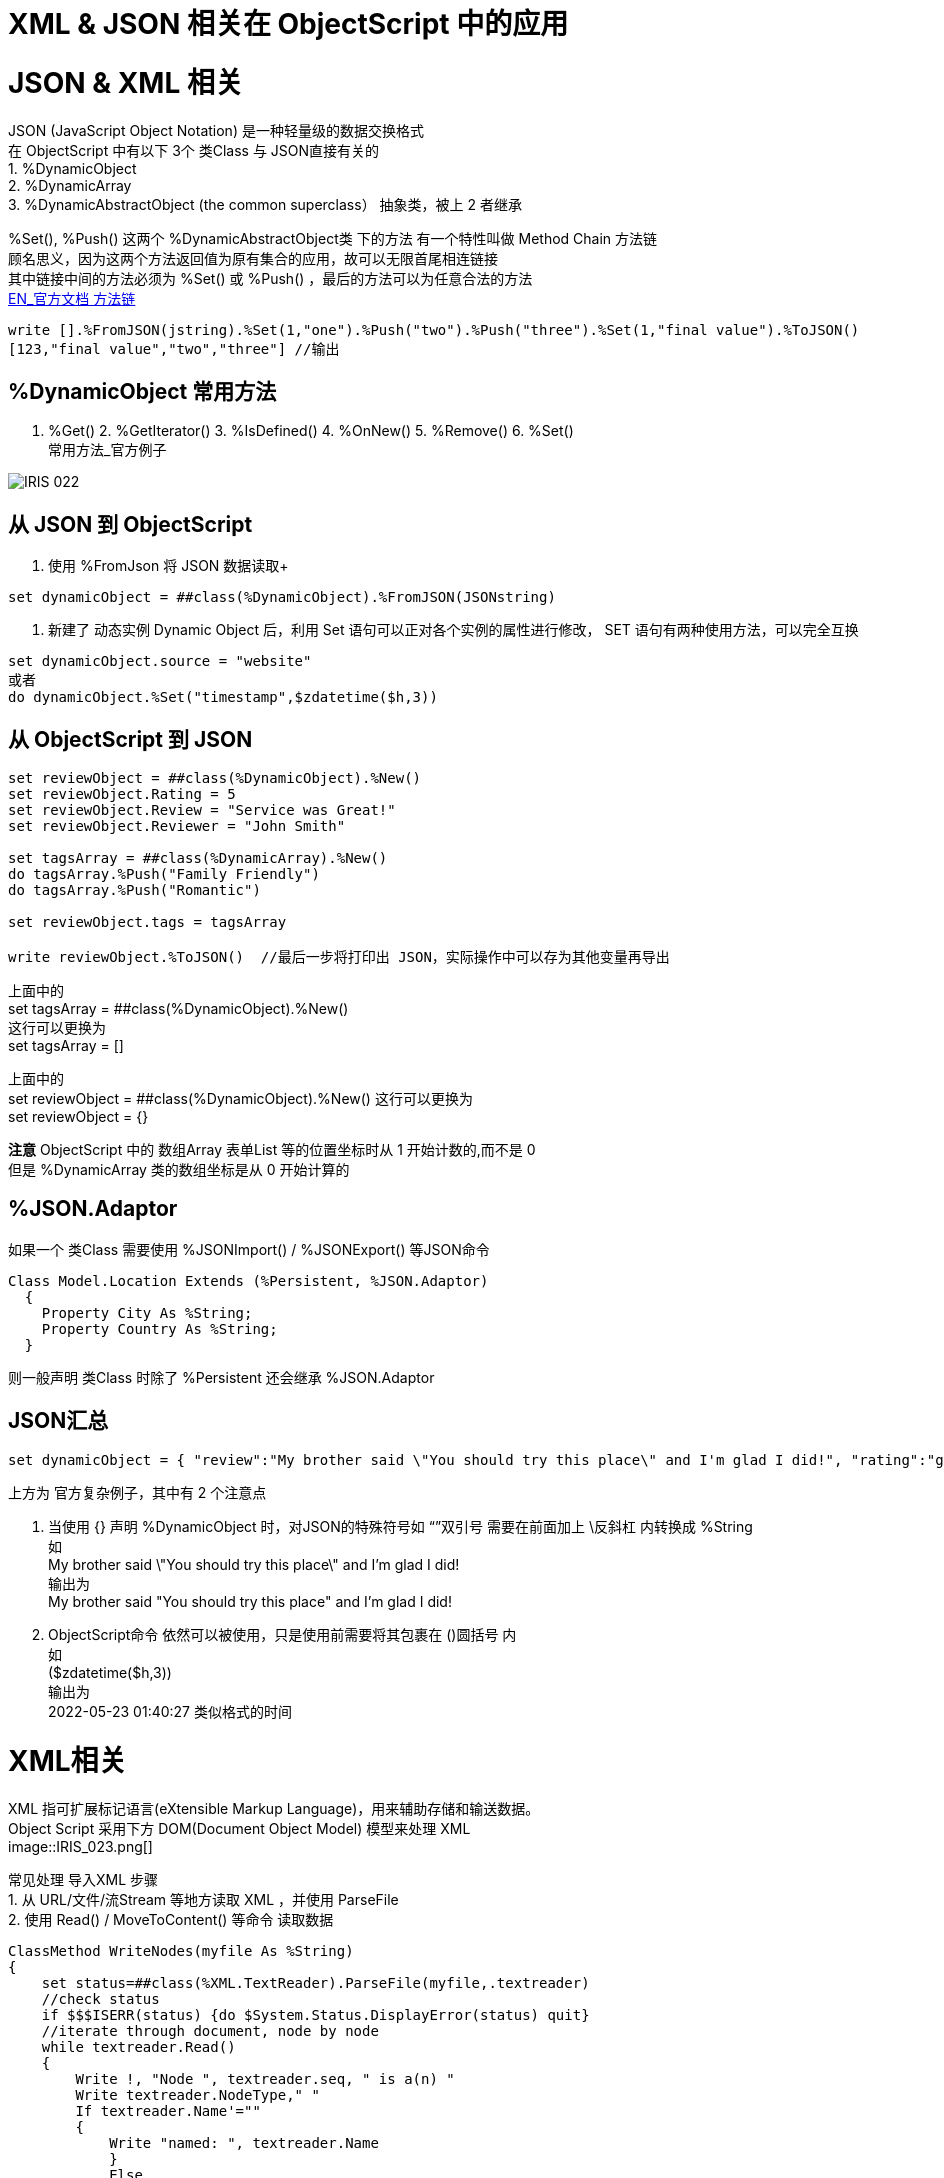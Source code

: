 
ifdef::env-github[]
:tip-caption: :bulb:
:note-caption: :information_source:
:important-caption: :heavy_exclamation_mark:
:caution-caption: :fire:
:warning-caption: :warning:
endif::[]
ifndef::imagesdir[:imagesdir: ../Img]

= XML & JSON 相关在 ObjectScript 中的应用 + 

= JSON & XML 相关 +

JSON (JavaScript Object Notation) 是一种轻量级的数据交换格式 +
在 ObjectScript 中有以下 3个 类Class 与 JSON直接有关的 +
1. %DynamicObject +
2. %DynamicArray +
3. %DynamicAbstractObject (the common superclass） 抽象类，被上 2 者继承 +

%Set(), %Push() 这两个 %DynamicAbstractObject类 下的方法 有一个特性叫做 Method Chain 方法链 +
顾名思义，因为这两个方法返回值为原有集合的应用，故可以无限首尾相连链接 +
其中链接中间的方法必须为 %Set() 或 %Push() ，最后的方法可以为任意合法的方法 +
https://docs.intersystems.com/iris20212/csp/docbook/DocBook.UI.Page.cls?KEY=GJSON_create#GJSON_create_chain[EN_官方文档 方法链] +
----
write [].%FromJSON(jstring).%Set(1,"one").%Push("two").%Push("three").%Set(1,"final value").%ToJSON()
[123,"final value","two","three"] //输出
----

== %DynamicObject 常用方法 +
1. %Get() 2. %GetIterator() 3. %IsDefined() 4. %OnNew() 5. %Remove() 6. %Set() +
常用方法_官方例子 +

image::IRIS_022.png[]

== 从 JSON 到 ObjectScript +

1. 使用 %FromJson 将 JSON 数据读取+ 
----
set dynamicObject = ##class(%DynamicObject).%FromJSON(JSONstring)
----

2. 新建了 动态实例 Dynamic Object 后，利用 Set 语句可以正对各个实例的属性进行修改， SET 语句有两种使用方法，可以完全互换 +
----
set dynamicObject.source = "website"
或者
do dynamicObject.%Set("timestamp",$zdatetime($h,3))
----

== 从 ObjectScript 到 JSON +
----
set reviewObject = ##class(%DynamicObject).%New()
set reviewObject.Rating = 5
set reviewObject.Review = "Service was Great!"
set reviewObject.Reviewer = "John Smith"

set tagsArray = ##class(%DynamicArray).%New()
do tagsArray.%Push("Family Friendly")
do tagsArray.%Push("Romantic")

set reviewObject.tags = tagsArray

write reviewObject.%ToJSON()  //最后一步将打印出 JSON，实际操作中可以存为其他变量再导出
----
上面中的 +
set tagsArray = ##class(%DynamicObject).%New() +
这行可以更换为 +
set tagsArray = [] +

上面中的 +
set reviewObject = ##class(%DynamicObject).%New()
这行可以更换为 +
set reviewObject = {} +

*注意* ObjectScript 中的 数组Array 表单List 等的位置坐标时从 1 开始计数的,而不是 0 +
但是 %DynamicArray 类的数组坐标是从 0 开始计算的

== %JSON.Adaptor +
如果一个 类Class 需要使用 %JSONImport() / %JSONExport() 等JSON命令 +
----
Class Model.Location Extends (%Persistent, %JSON.Adaptor)
  {
    Property City As %String;
    Property Country As %String;
  }
----
则一般声明 类Class 时除了 %Persistent 还会继承 %JSON.Adaptor +

== JSON汇总 +
----
set dynamicObject = { "review":"My brother said \"You should try this place\" and I'm glad I did!", "rating":"good", "timestamp":($zdatetime($h,3))}
----
上方为 官方复杂例子，其中有 2 个注意点 +

1. 当使用 {} 声明 %DynamicObject 时，对JSON的特殊符号如 “”双引号 需要在前面加上 \反斜杠  内转换成 %String +
如 +
My brother said \"You should try this place\" and I'm glad I did! +
输出为 +
My brother said "You should try this place" and I'm glad I did! +

2. ObjectScript命令 依然可以被使用，只是使用前需要将其包裹在 ()圆括号 内 +
如 +
($zdatetime($h,3)) +
输出为 +
2022-05-23 01:40:27 类似格式的时间 +

= XML相关 +
XML 指可扩展标记语言(eXtensible Markup Language)，用来辅助存储和输送数据。 +
Object Script 采用下方 DOM(Document Object Model) 模型来处理 XML +
image::IRIS_023.png[]

常见处理 导入XML 步骤 +
1. 从 URL/文件/流Stream 等地方读取 XML ，并使用 ParseFile +
2. 使用 Read() / MoveToContent() 等命令 读取数据 +


----
ClassMethod WriteNodes(myfile As %String)
{
    set status=##class(%XML.TextReader).ParseFile(myfile,.textreader)
    //check status
    if $$$ISERR(status) {do $System.Status.DisplayError(status) quit}
    //iterate through document, node by node
    while textreader.Read()
    {
        Write !, "Node ", textreader.seq, " is a(n) "
        Write textreader.NodeType," "
        If textreader.Name'=""
        {
            Write "named: ", textreader.Name
            }
            Else
            {
                Write "and has no name"
                }
        Write !, "    path: ",textreader.Path
        If textreader.Value'="" 
        {
            Write !, "    value: ", textreader.Value
            }
        }
}
----

导出%XMK.Write()
需要 XML enabled 的类 即 本身或父类继承了 %XML.Adaptor 的 类 +
----
Class xmlproj.DataTypeColls Extends (%RegisteredObject, %XML.Adaptor)
{

Property Collection1 As list Of %String;

Property Collection2 As list Of %String (XMLPROJECTION="wrapped");

Property Collection3 As list Of %String (XMLPROJECTION="element");

}
----

----
<?xml version="1.0" encoding="UTF-8"?>
<DataTypeColls>
  <Collection1>
    <Collection1Item>list item 1</Collection1Item>
    <Collection1Item>list item 2</Collection1Item>
  </Collection1>
  <Collection2>
    <Collection2Item>list item 1</Collection2Item>
    <Collection2Item>list item 2</Collection2Item>
  </Collection2>
  <Collection3>list item 1</Collection3>
  <Collection3>list item 2</Collection3>
</DataTypeColls>
----


= 官方资料 +
1. https://docs.intersystems.com/iris20212/csp/docbook/Doc.View.cls?KEY=ITECHREF_json[EN_JSON 相关概念汇总] +
2. https://docs.intersystems.com/iris20212/csp/docbook/DocBook.UI.Page.cls?KEY=GJSON[EN_JSON 操作汇总] +
3. https://learning.intersystems.com/enrol/index.php?id=972[EN_JSON导入导出 Course版教程(老版 部分可用] +
4. https://docs.intersystems.com/iris20212/csp/docbook/DocBook.UI.Page.cls?KEY=GJSON_adaptor[EN_%JSON_Adaptor] +
5. https://docs.intersystems.com/irislatest/csp/docbook/DocBook.UI.Page.cls?KEY=GXML_background[EN_XML 基础背景] +
6. link:++https://docs.intersystems.com/irislatest/csp/docbook/DocBook.UI.Page.cls?KEY=GXML_textreader#:~:text=null-,seq,the%20same%20sequence%20number%20as%20the%20element%20to%20which%20it%20belongs.,-Argument%20Lists%20for++[EN_XML_值_特殊seq] +
7. https://docs.intersystems.com/iris20212/csp/docbook/DocBook.UI.Page.cls?KEY=GXML[EN_XML文档版 一览] +



老版教程中的 ZenMethod 作为 2018版的关键字在新的2021版文档中已经找不到了 +
